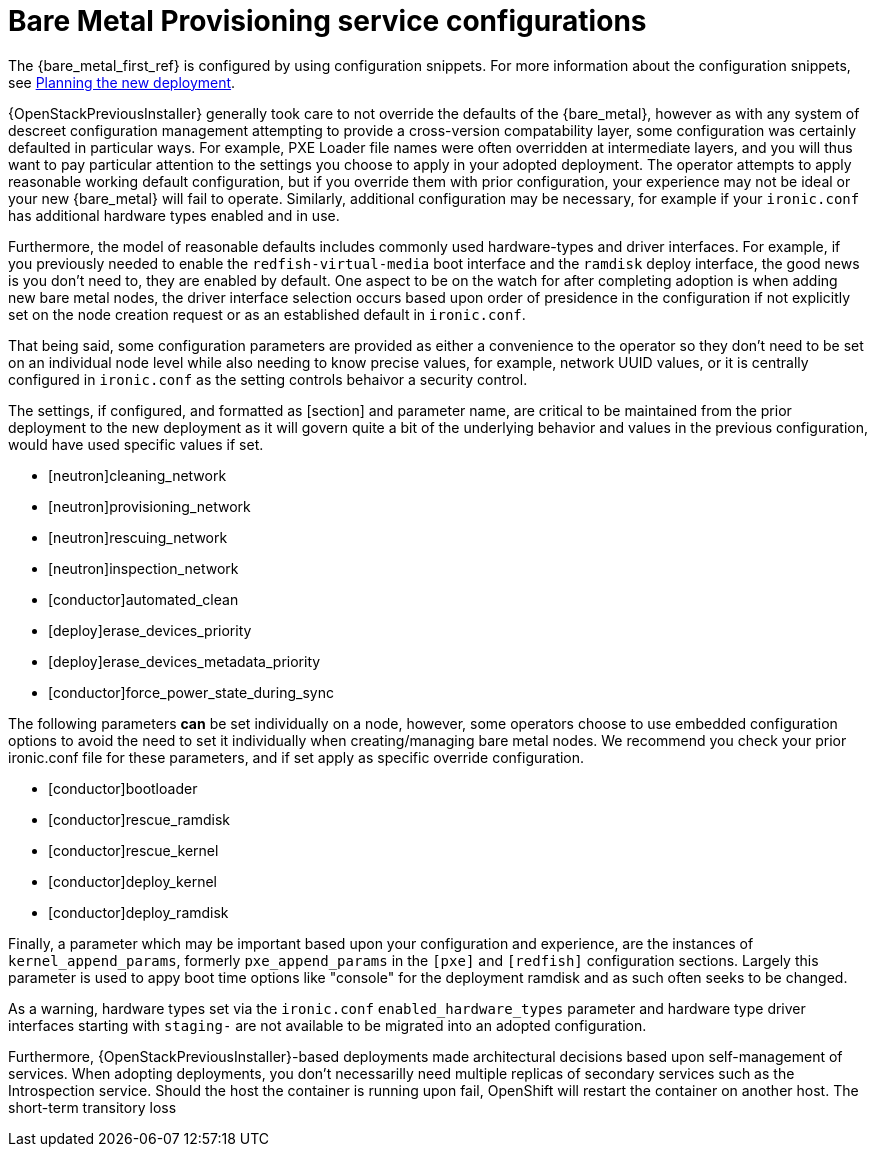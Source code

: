 [id="con_bare-metal-provisioning-service-configurations_{context}"]

//Check xrefs

= Bare Metal Provisioning service configurations

The {bare_metal_first_ref} is configured by using configuration snippets. For more information about the configuration snippets, see xref:planning-the-new-deployment_planning[Planning the new deployment]. 
//kgilliga: Note to self: This xref does not work in the preview. Need to revisit.

{OpenStackPreviousInstaller} generally took care to not override the defaults of the {bare_metal}, however as with any system of descreet configuration management attempting to provide a cross-version compatability layer, some configuration was certainly defaulted in particular ways. For example, PXE Loader file names were often overridden at intermediate layers, and you will thus want to pay particular attention to the settings you choose to apply in your adopted deployment. The operator attempts to apply reasonable working default configuration, but if you override them with prior configuration, your experience may not be ideal or your new {bare_metal} will fail to operate. Similarly, additional configuration may be necessary, for example
if your `ironic.conf` has additional hardware types enabled and in use.

Furthermore, the model of reasonable defaults includes commonly used hardware-types and driver interfaces. For example, if you previously needed to enable the `redfish-virtual-media` boot interface and the `ramdisk` deploy interface, the good news is you don't need to, they are enabled by default. One aspect to be on the watch for after completing adoption is when adding new bare metal nodes, the driver interface selection occurs based upon order of presidence in the configuration if not explicitly set on the node creation request or as an established default in `ironic.conf`.

That being said, some configuration parameters are provided as either a convenience to the operator so they don't need to be set on an individual node level while also needing to know precise values, for example, network UUID values, or it is centrally configured in `ironic.conf` as the setting controls behaivor a security control.

The settings, if configured, and formatted as [section] and parameter name, are critical to be maintained from the prior deployment to the new deployment as it will govern quite a bit of the underlying behavior and values in the previous configuration, would have used specific values if
set.

* [neutron]cleaning_network
* [neutron]provisioning_network
* [neutron]rescuing_network
* [neutron]inspection_network
* [conductor]automated_clean
* [deploy]erase_devices_priority
* [deploy]erase_devices_metadata_priority
* [conductor]force_power_state_during_sync
// FIXME: The setting above likely should be True by default in deployments, but would have been *false* by defaults on prior underclouds.

The following parameters *can* be set individually on a node, however, some operators choose to use embedded configuration options to avoid the need to set it individually when creating/managing bare metal nodes. We recommend you check your prior ironic.conf file for these parameters, and if set apply as specific override configuration.

* [conductor]bootloader
* [conductor]rescue_ramdisk
* [conductor]rescue_kernel
* [conductor]deploy_kernel
* [conductor]deploy_ramdisk

Finally, a parameter which may be important based upon your configuration and experience, are the instances of `kernel_append_params`, formerly `pxe_append_params` in the `[pxe]` and `[redfish]` configuration sections. Largely this parameter is used to appy boot time options like "console" for the deployment ramdisk and as such often seeks to be changed.

// TODO:
// Conductor Groups?!

As a warning, hardware types set via the `ironic.conf` `enabled_hardware_types` parameter and hardware type driver interfaces starting with `staging-` are not available to be migrated into an adopted configuration.

Furthermore, {OpenStackPreviousInstaller}-based deployments made architectural decisions based upon self-management of services. When adopting deployments, you don't necessarilly need multiple replicas of secondary services such as the Introspection service. Should the host the container is running upon fail, OpenShift will restart the container on another host. The short-term transitory loss 
//kgilliga: This last sentence tails off.